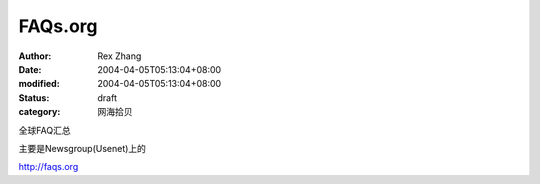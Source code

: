 
FAQs.org
################


:author: Rex Zhang
:date: 2004-04-05T05:13:04+08:00
:modified: 2004-04-05T05:13:04+08:00
:status: draft
:category: 网海拾贝


全球FAQ汇总  

主要是Newsgroup(Usenet)上的 

http://faqs.org
